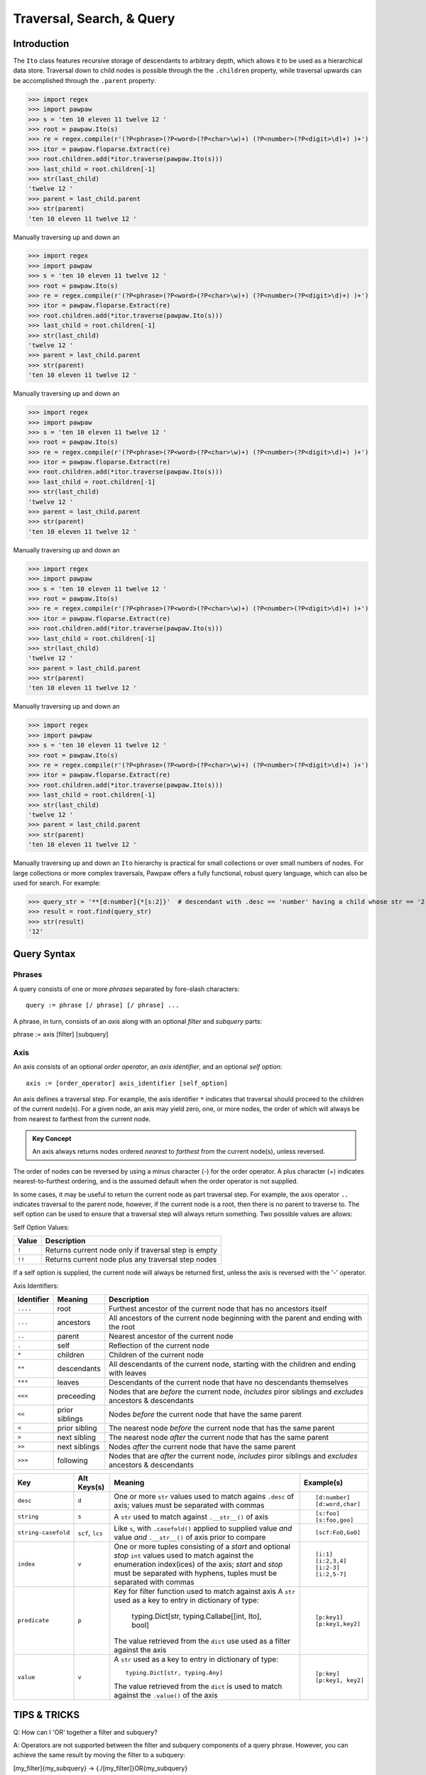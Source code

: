 ==========================
Traversal, Search, & Query
==========================

Introduction
============
The ``Ito`` class features recursive storage of descendants to arbitrary depth, which allows it to
be used as a hierarchical data store.  Traversal down to child nodes is possible through the the
``.children`` property, while traversal upwards can be accomplished through the ``.parent`` property:

>>> import regex
>>> import pawpaw
>>> s = 'ten 10 eleven 11 twelve 12 '
>>> root = pawpaw.Ito(s)
>>> re = regex.compile(r'(?P<phrase>(?P<word>(?P<char>\w)+) (?P<number>(?P<digit>\d)+) )+')
>>> itor = pawpaw.floparse.Extract(re)
>>> root.children.add(*itor.traverse(pawpaw.Ito(s)))
>>> last_child = root.children[-1]
>>> str(last_child)
'twelve 12 '
>>> parent = last_child.parent
>>> str(parent)
'ten 10 eleven 11 twelve 12 '

Manually traversing up and down an

>>> import regex
>>> import pawpaw
>>> s = 'ten 10 eleven 11 twelve 12 '
>>> root = pawpaw.Ito(s)
>>> re = regex.compile(r'(?P<phrase>(?P<word>(?P<char>\w)+) (?P<number>(?P<digit>\d)+) )+')
>>> itor = pawpaw.floparse.Extract(re)
>>> root.children.add(*itor.traverse(pawpaw.Ito(s)))
>>> last_child = root.children[-1]
>>> str(last_child)
'twelve 12 '
>>> parent = last_child.parent
>>> str(parent)
'ten 10 eleven 11 twelve 12 '

Manually traversing up and down an

>>> import regex
>>> import pawpaw
>>> s = 'ten 10 eleven 11 twelve 12 '
>>> root = pawpaw.Ito(s)
>>> re = regex.compile(r'(?P<phrase>(?P<word>(?P<char>\w)+) (?P<number>(?P<digit>\d)+) )+')
>>> itor = pawpaw.floparse.Extract(re)
>>> root.children.add(*itor.traverse(pawpaw.Ito(s)))
>>> last_child = root.children[-1]
>>> str(last_child)
'twelve 12 '
>>> parent = last_child.parent
>>> str(parent)
'ten 10 eleven 11 twelve 12 '

Manually traversing up and down an

>>> import regex
>>> import pawpaw
>>> s = 'ten 10 eleven 11 twelve 12 '
>>> root = pawpaw.Ito(s)
>>> re = regex.compile(r'(?P<phrase>(?P<word>(?P<char>\w)+) (?P<number>(?P<digit>\d)+) )+')
>>> itor = pawpaw.floparse.Extract(re)
>>> root.children.add(*itor.traverse(pawpaw.Ito(s)))
>>> last_child = root.children[-1]
>>> str(last_child)
'twelve 12 '
>>> parent = last_child.parent
>>> str(parent)
'ten 10 eleven 11 twelve 12 '

Manually traversing up and down an

>>> import regex
>>> import pawpaw
>>> s = 'ten 10 eleven 11 twelve 12 '
>>> root = pawpaw.Ito(s)
>>> re = regex.compile(r'(?P<phrase>(?P<word>(?P<char>\w)+) (?P<number>(?P<digit>\d)+) )+')
>>> itor = pawpaw.floparse.Extract(re)
>>> root.children.add(*itor.traverse(pawpaw.Ito(s)))
>>> last_child = root.children[-1]
>>> str(last_child)
'twelve 12 '
>>> parent = last_child.parent
>>> str(parent)
'ten 10 eleven 11 twelve 12 '

Manually traversing up and down an ``Ito`` hierarchy is practical for small collections or over small
numbers of nodes.  For large collections or more complex traversals, Pawpaw offers a fully
functional, robust query language, which can also be used for search.  For example:

>>> query_str = '**[d:number]{*[s:2]}'  # descendant with .desc == 'number' having a child whose str == '2'
>>> result = root.find(query_str)
>>> str(result)
'12'

Query Syntax
============

Phrases
-------
A query consists of one or more *phrases* separated by fore-slash characters::

 query := phrase [/ phrase] [/ phrase] ...

A phrase, in turn, consists of an *axis* along with an optional *filter* and *subquery* parts::

phrase := axis [filter] [subquery]

Axis
----

An axis consists of an optional *order operator*, an *axis identifier*, and an optional *self option*: ::

 axis := [order_operator] axis_identifier [self_option]

An axis defines a traversal step.  For example, the axis identifier ``*`` indicates that traversal
should proceed to the children of the current node(s).  For a given node, an axis may yield zero,
one, or more nodes, the order of which will always be from nearest to farthest from the current node.

.. admonition:: Key Concept

   An axis always returns nodes ordered *nearest* to *farthest* from the current node(s), unless reversed.

The order of nodes can be reversed by using a minus character (-) for the order operator.  A plus
character (+) indicates nearest-to-furthest ordering, and is the assumed default when the
order operator is not supplied.

In some cases, it may be useful to return the current node as part traversal step.  For example,
the axis operator ``..`` indicates traversal to the parent node, however, if the current node is
a root, then there is no parent to traverse to.  The self option can be used to ensure that a
traversal step will always return something.  Two possible values are allows:

Self Option Values:

======  ====================================================
Value   Description
======  ====================================================
``!``   Returns current node only if traversal step is empty
------  ----------------------------------------------------
``!!``  Returns current node plus any traversal step nodes
======  ====================================================

If a self option is supplied, the current node will always be returned first, unless
the axis is reversed with the '-' operator.


Axis Identifiers:

+------------+----------------+------------------------------------------------------------------------+
| Identifier | Meaning        | Description                                                            |
+============+================+========================================================================+
| ``....``   | root           | Furthest ancestor of the current node that has no ancestors itself     |
+------------+----------------+------------------------------------------------------------------------+
| ``...``    | ancestors      | All ancestors of the current node beginning with the parent            |
|            |                | and ending with the root                                               |
+------------+----------------+------------------------------------------------------------------------+
| ``..``     | parent         | Nearest ancestor of the current node                                   |
+------------+----------------+------------------------------------------------------------------------+
| ``.``      | self           | Reflection of the current node                                         |
+------------+----------------+------------------------------------------------------------------------+
| ``*``      | children       | Children of the current node                                           |
+------------+----------------+------------------------------------------------------------------------+
| ``**``     | descendants    | All descendants of the current node, starting with the children and    |
|            |                | ending with leaves                                                     |
+------------+----------------+------------------------------------------------------------------------+
| ``***``    | leaves         | Descendants of the current node that have no descendants themselves    |
+------------+----------------+------------------------------------------------------------------------+
| ``<<<``    | preceeding     | Nodes that are *before* the current node, *includes* piror siblings    |
|            |                | and *excludes* ancestors & descendants                                 |
+------------+----------------+------------------------------------------------------------------------+
| ``<<``     | prior siblings | Nodes *before* the current node that have the same parent              |
+------------+----------------+------------------------------------------------------------------------+
| ``<``      | prior sibling  | The nearest node *before* the current node that has the same parent    |
+------------+----------------+------------------------------------------------------------------------+
| ``>``      | next sibling   |  The nearest node *after* the current node that has the same parent    |
+------------+----------------+------------------------------------------------------------------------+
| ``>>``     | next siblings  |  Nodes *after* the current node that have the same parent              |
+------------+----------------+------------------------------------------------------------------------+
| ``>>>``    | following      | Nodes that are *after* the current node, *includes* piror siblings     |
|            |                | and *excludes* ancestors & descendants                                 |
+------------+----------------+------------------------------------------------------------------------+


+---------------------+------------------+------------------------------------------------------------------------+------------------+
| Key                 | Alt Keys(s)      | Meaning                                                                | Example(s)       |
+=====================+==================+========================================================================+==================+
| ``desc``            | ``d``            | One or more ``str`` values used to match agains ``.desc`` of axis;     | ::               |
|                     |                  | values must be separated with commas                                   |                  |
|                     |                  |                                                                        |  [d:number]      |
|                     |                  |                                                                        |  [d:word,char]   |
+---------------------+------------------+------------------------------------------------------------------------+------------------+
| ``string``          | ``s``            | A ``str`` used to match against ``.__str__()`` of axis                 | ::               |
|                     |                  |                                                                        |                  |
|                     |                  |                                                                        |  [s:foo]         |
|                     |                  |                                                                        |  [s:foo,goo]     |
+---------------------+------------------+------------------------------------------------------------------------+------------------+
| ``string-casefold`` | ``scf``, ``lcs`` | Like ``s``, with ``.casefold()`` applied to supplied value *and*       | ::               |
|                     |                  | value *and* ``.__str__()`` of axis prior to compare                    |                  |
|                     |                  |                                                                        |  [scf:FoO,GoO]   |
+---------------------+------------------+------------------------------------------------------------------------+------------------+
| ``index``           | ``v``            | One or more tuples consisting of a *start* and optional *stop* ``int`` | ::               |
|                     |                  | values used to match against the enumeration index(ices) of the axis;  |                  |
|                     |                  | *start* and *stop* must be separated with hyphens, tuples must be      |  [i:1]           |
|                     |                  | separated with commas                                                  |  [i:2,3,4]       |
|                     |                  |                                                                        |  [i:2-3]         |
|                     |                  |                                                                        |  [i:2,5-7]       |
+---------------------+------------------+------------------------------------------------------------------------+------------------+
| ``predicate``       | ``p``            | Key for filter function used to match against axis                     | ::               |
|                     |                  | A ``str`` used as a key to entry in dictionary of type:                |                  |
|                     |                  |                                                                        |   [p:key1]       |
|                     |                  |   typing.Dict[str, typing.Callabe[[int, Ito], bool]                    |   [p:key1,key2]  |
|                     |                  |                                                                        |                  |
|                     |                  | The value retrieved from the ``dict`` use used as a filter against     |                  |
|                     |                  | the axis                                                               |                  |
+---------------------+------------------+------------------------------------------------------------------------+------------------+
| ``value``           | ``v``            | A ``str`` used as a key to entry in dictionary of type::               | ::               |
|                     |                  |                                                                        |                  |
|                     |                  |                                                                        |   [p:key]        |
|                     |                  |   typing.Dict[str, typing.Any]                                         |   [p:key1, key2] |
|                     |                  |                                                                        |                  |
|                     |                  | The value retrieved from the ``dict`` is used to match against the     |                  |
|                     |                  | ``.value()`` of the axis                                               |                  |
+---------------------+------------------+------------------------------------------------------------------------+------------------+


TIPS & TRICKS
=============

Q: How can I 'OR' together a filter and subquery?

A: Operators are not supported between the filter and subquery components of a query phrase.  However, you can achieve the same result by moving the filter to a subquery:

[my_filter]{my_subquery}  ->  {./[my_filter]}OR{my_subquery}


.. [#] The name "In Test Object" is historical, and dates back to earlier projects I developed.  I've chosen to keep this name because "Ito" makes for a short, convenient type name.

.. [#] In Python, strings are also immutable.

.. [#] Because a child ``Ito`` must be equal to or contained by a parent ``Ito``, this is a *tree* graph.
